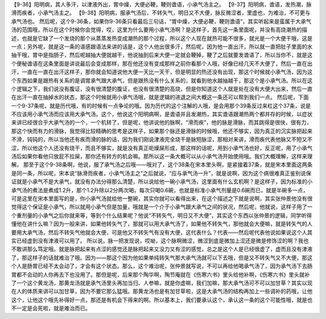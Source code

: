 【9-36】阳明病，其人多汗，以津液外出，胃中燥，大便必鞕，鞕则谵语，小承气汤主之。
【9-37】阳明病，谵语，发热潮，脉滑而疾者，小承气汤主之。
【9-38】阳明病，服承气汤后，不转矢气，明日又不大便，脉反微涩者，里虚也，为难治，不可更与承气汤也。
然后呢，这个9-36条，如果你9-36条只看最后三句话，“胃中燥，大便必鞕，鞕则谵语”，其实听起来是蛮属于大承气汤的范围哦，所以在这个时候你会觉得，哎，这里为什么要用小承气汤啊？是这样子，首先这一条里面呢，并没有高烧潮热的描述，也就是它缺了一个发烧的那个从蒸蒸发热变成潮热的那个过程，所以这个人现在就热可能不很多，就光是一个大便干哦，这是一点；另外呢，就是这一条的语感跟语法来讲的话是，这个人他出很多汗，然后呢，因为他一直出汗，所以就一直把肚子里面的水抽干哦，胃中是指肠子，然后呢越抽大便就越干，他说抽到后来大便一定就会鞕掉，鞕了之后就要发谵语了，所以当你不，就是这个便秘谵语在这条里面是讲说最后会变成那样，那在他还没有变成那样之前你看那个人哦，好像已经几天不大便了，然后一直在出汗，一直在一直在出汗这样子，那你就会知道说他大便一天比一天干，但是明显的热还没有出现，那这个时候就小承气汤，因为这个东西如果是跟热有关系的是调胃承气跟大承气，但是跟热没有什么关系的，就看到他水越抽越干，那这个是小承气汤。所以在这个逻辑之下，我们说没有腹证，没有很清楚的腹证，也没有很清楚的高烧，但是你知道这个人就是处在没有大便大出来，然后一直在出汗一直在抽掉水的状态，那这个时候就用小承气汤哦，就是逻辑的进退之间大概这一条还可以帮到我们一点。
然后呢，下面一个9-37条呢，就是历代哦，有的时候有一点争论的哦。因为历代的这个注解的人哦，是会用那个39条反过来杠这个37条，说是不应该用小承气汤而应该用大承气汤。这个，他说这个阳明病啊，是谵语并且发潮热，其实谵语跟潮热两个都并存的时候，以症状来讲已经很合乎大承气汤的一个，一个机转了，但是呢，他讲说他的脉啊，“滑而疾”，他的脉是滑脉，而其跳得是很快，很有力，那这个快而有力的滑脉，我觉得比较精确的思考是这样子，如果那个脉还是滑脉的时候哦，他还不够实，因为真正的沉实脉把起来不滑，钝钝的，所以当他还有疾而滑的脉的话，因为我们刚说津液完全烧干是脉短脉涩，那相对来讲，滑而疾代表他脉又不短又不涩，所以他这个人还没有烧干，而且不够实，就是没有真正呃燥屎形成，那这样的话呢，用到小承气汤也好，反正呢，用了小承气汤后如果你看他只放屁不拉屎，那你还有转方的机会嘛。那所以这一条大概可以从小承气汤开始使用哦。我们大概理解，这样来理解。
那至于这个9-38条啊，他说，服了承气汤之后哦——哦对了，这个38条在宋本里头啊，是紧接着37条，就是宋本里面这两条是同一条，所以呢，宋本说“脉滑而疾者，小承气汤主之”之后就说，“应与承气汤一升”，就是说啊，因为这个病很难真正鉴别说保证就是小承气不是大承气，就没有办法分得那么清楚，所以说给他一碗小承气汤，这里面有什么玄机啊？是这样子，因为标准的小承气汤的煮法是煮成1.2升，那个1.2升除以2分两次喝，每次只喝0.6碗，也就是标准小承气剂量是0.6碗而已，就是半碗多一点，可是这里在宋本里面写的是，你小承气汤就给他一整碗，其实你就可以看得出来，在这个描述之下就是说啊，其实张仲景他没有很觉得这个保证是小承气，所以就用小承气但是加量，哦就是一个介于小承气跟大承气之间的状况，然后呢，他就说，这样子用了一个重剂量的小承气之后你就来等，等到个什么结果呢？他说“不转矢气，明日又不大便”，其实这个东西以张仲景的逻辑，同学听得懂他在讲什么嘛？因为一般来讲，如果他转矢气了，那就可以用大承气汤了，如果他不转失气，那他就会大便嘛，就是转矢气的人要用大承气汤，然后不转矢气他就会大便，可是他又不转矢气有没有大便，这代表什么？代表——然后呢代表他说如果说这个人其实已经虚到没有津液可以用了。
所以说，脉一把发现说，哎呦，这个脉啊微涩，微涩到底是微加上涩还是微是修饰涩的啊？我也不敢讲那么笃定哦。就是脉把起来有点涩的感觉还是脉把起来又没力又有涩的感觉，总之是这个人是已经很虚了，虚而且没有津液了，那这样子的话就难治了哦。因为——那这个因为他如果单纯转矢气那大承气汤就可以下去哦，但是又不转矢气又不大便，那这个人是肠胃已经不太会动了，才会有这个状态。那么，这个难治呢，张仲景就写说，不可以再给他喝承气汤了，因为承气汤下去肠胃都不会动的人你再去下也没用了。那但是呢，后来那个陶华啊，陶节庵就在《伤寒六书》里头给他补啊，《伤寒六书》里头就补了一个这个黄龙汤，那黄龙汤就是承气汤里头再加当归、人参嘛，就是你虚嘛，我们加嘛，那大承气汤可不可以加甘草？其实以现在人的体质来讲可以加甘草，因为不要它那么猛哦。那黄龙汤也是有加甘草啦，这是大承气汤的结构再加上一些调补的药哦，让他这个，让他这个哦先补得好一点，那还是有机会下得来的啊。所以基本上，我们要承认这个，承认这一条的这个可能性哦，就是也不一定是会死啦，就是难治而已。
